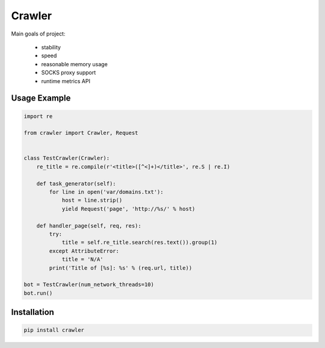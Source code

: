 =======
Crawler
=======

.. image:: https://travis-ci.org/lorien/crawler.png?branch=master
    :target: https://travis-ci.org/lorien/crawler

.. image:: https://coveralls.io/repos/lorien/crawler/badge.svg?branch=master
    :target: https://coveralls.io/r/lorien/crawler?branch=master

Main goals of project:

 * stability
 * speed
 * reasonable memory usage
 * SOCKS proxy support
 * runtime metrics API


Usage Example
=============

.. code:: python

    import re

    from crawler import Crawler, Request


    class TestCrawler(Crawler):
        re_title = re.compile(r'<title>([^<]+)</title>', re.S | re.I)

        def task_generator(self):
            for line in open('var/domains.txt'):
                host = line.strip()
                yield Request('page', 'http://%s/' % host)

        def handler_page(self, req, res):
            try:
                title = self.re_title.search(res.text()).group(1)
            except AttributeError:
                title = 'N/A'
            print('Title of [%s]: %s' % (req.url, title))

    bot = TestCrawler(num_network_threads=10)
    bot.run()


Installation
============

.. code:: bash

    pip install crawler
